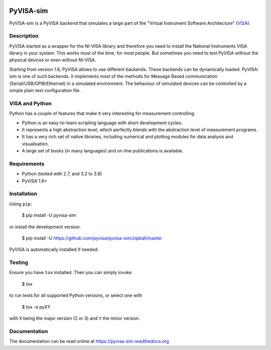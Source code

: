 |Build Status|

PyVISA-sim
==========

PyVISA-sim is a PyVISA backend that simulates a large part of the
"Virtual Instrument Software Architecture" (`VISA`_).

Description
-----------

PyVISA started as a wrapper for the NI-VISA library and therefore you
need to install the National Instruments VISA library in your system.
This works most of the time, for most people. But sometimes you need to
test PyVISA without the physical devices or even without NI-VISA.

Starting from version 1.6, PyVISA allows to use different backends.
These backends can be dynamically loaded. PyVISA-sim is one of such
backends. It implements most of the methods for Message Based
communication (Serial/USB/GPIB/Ethernet) in a simulated environment. The
behaviour of simulated devices can be controlled by a simple plain text
configuration file.

VISA and Python
---------------

Python has a couple of features that make it very interesting for
measurement controlling:

-  Python is an easy-to-learn scripting language with short development
   cycles.
-  It represents a high abstraction level, which perfectly blends with
   the abstraction level of measurement programs.
-  It has a very rich set of native libraries, including numerical and
   plotting modules for data analysis and visualisation.
-  A large set of books (in many languages) and on-line publications is
   available.

Requirements
------------

-  Python (tested with 2.7, and 3.2 to 3.8)
-  PyVISA 1.6+

Installation
------------

Using ``pip``:

   $ pip install -U pyvisa-sim

or install the development version:

   $ pip install -U
   `https://github.com/pyvisa/pyvisa-sim/zipball/master`_

PyVISA is automatically installed if needed.


Testing
-------

Ensure you have ``tox`` installed.
Then you can simply invoke

   $ tox

to run tests for all supported Python versions, or select one with

   $ tox -e pyXY

with ``X`` being the major version (2 or 3) and ``Y`` the minor version.

Documentation
-------------

The documentation can be read online at
`https://pyvisa-sim.readthedocs.org`_

.. _VISA: http://www.ivifoundation.org/Downloads/Specifications.htm
.. _`https://github.com/pyvisa/pyvisa-sim/zipball/master`: https://github.com/pyvisa/pyvisa-sim/zipball/master
.. _`https://pyvisa-sim.readthedocs.org`: https://pyvisa-sim.readthedocs.org

.. |Build Status| image:: https://travis-ci.org/croesnick/pyvisa-sim.svg?branch=feature%2Fmodernize
   :target: https://travis-ci.org/croesnick/pyvisa-sim